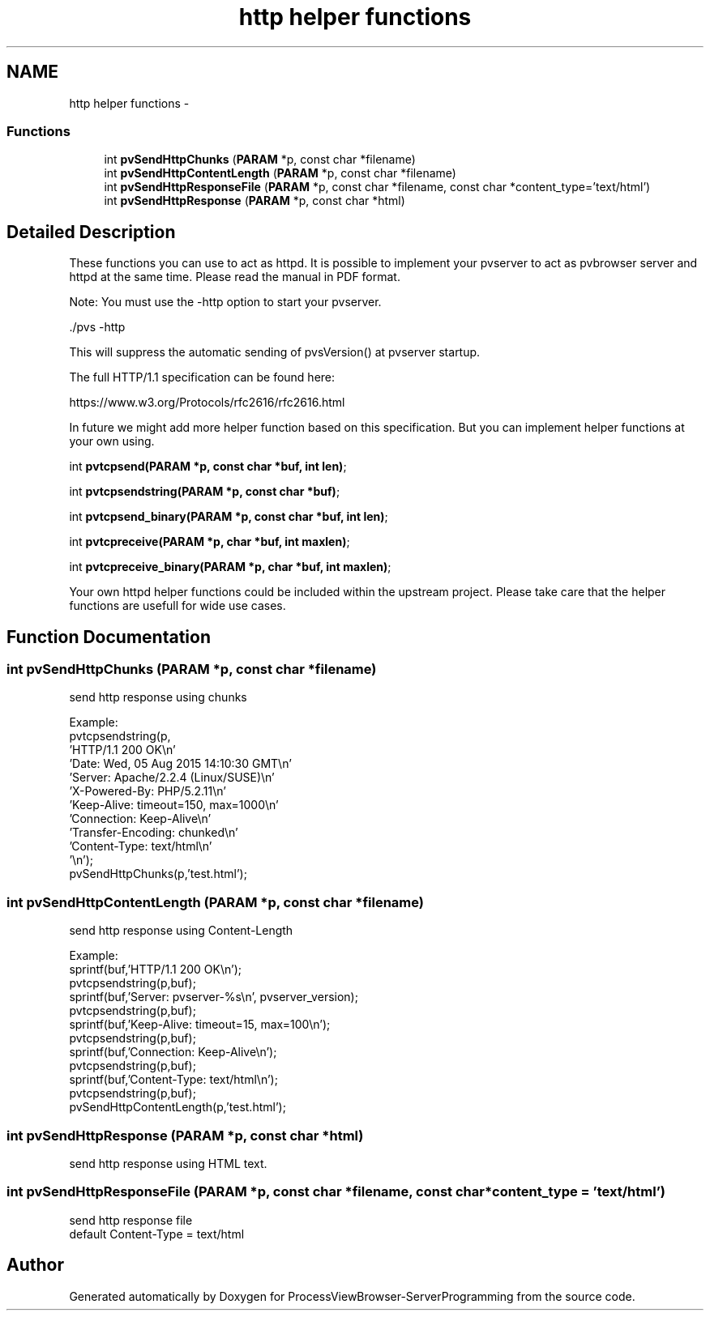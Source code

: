 .TH "http helper functions" 3 "Tue Nov 22 2016" "ProcessViewBrowser-ServerProgramming" \" -*- nroff -*-
.ad l
.nh
.SH NAME
http helper functions \- 
.SS "Functions"

.in +1c
.ti -1c
.RI "int \fBpvSendHttpChunks\fP (\fBPARAM\fP *p, const char *filename)"
.br
.ti -1c
.RI "int \fBpvSendHttpContentLength\fP (\fBPARAM\fP *p, const char *filename)"
.br
.ti -1c
.RI "int \fBpvSendHttpResponseFile\fP (\fBPARAM\fP *p, const char *filename, const char *content_type='text/html')"
.br
.ti -1c
.RI "int \fBpvSendHttpResponse\fP (\fBPARAM\fP *p, const char *html)"
.br
.in -1c
.SH "Detailed Description"
.PP 
These functions you can use to act as httpd\&. It is possible to implement your pvserver to act as pvbrowser server and httpd at the same time\&. Please read the manual in PDF format\&.
.PP
Note: You must use the -http option to start your pvserver\&.
.PP
\&./pvs -http
.PP
This will suppress the automatic sending of pvsVersion() at pvserver startup\&.
.PP
The full HTTP/1\&.1 specification can be found here:
.PP
https://www.w3.org/Protocols/rfc2616/rfc2616.html
.PP
In future we might add more helper function based on this specification\&. But you can implement helper functions at your own using\&.
.PP
int \fBpvtcpsend(PARAM *p, const char *buf, int len)\fP;
.PP
int \fBpvtcpsendstring(PARAM *p, const char *buf)\fP;
.PP
int \fBpvtcpsend_binary(PARAM *p, const char *buf, int len)\fP;
.PP
int \fBpvtcpreceive(PARAM *p, char *buf, int maxlen)\fP;
.PP
int \fBpvtcpreceive_binary(PARAM *p, char *buf, int maxlen)\fP;
.PP
Your own httpd helper functions could be included within the upstream project\&. Please take care that the helper functions are usefull for wide use cases\&. 
.SH "Function Documentation"
.PP 
.SS "int pvSendHttpChunks (\fBPARAM\fP *p, const char *filename)"

.PP
.nf

send http response using chunks
.fi
.PP
.PP
.PP
.nf
Example:
  pvtcpsendstring(p,
    'HTTP/1\&.1 200 OK\\n'
    'Date: Wed, 05 Aug 2015 14:10:30 GMT\\n'
    'Server: Apache/2\&.2\&.4 (Linux/SUSE)\\n'
    'X-Powered-By: PHP/5\&.2\&.11\\n'
    'Keep-Alive: timeout=150, max=1000\\n'
    'Connection: Keep-Alive\\n'
    'Transfer-Encoding: chunked\\n'
    'Content-Type: text/html\\n'
    '\\n');
  pvSendHttpChunks(p,'test\&.html');
.fi
.PP
 
.SS "int pvSendHttpContentLength (\fBPARAM\fP *p, const char *filename)"

.PP
.nf

send http response using Content-Length
.fi
.PP
.PP
.PP
.nf
Example: 
  sprintf(buf,'HTTP/1\&.1 200 OK\\n'); 
  pvtcpsendstring(p,buf); 
  sprintf(buf,'Server: pvserver-%s\\n', pvserver_version); 
  pvtcpsendstring(p,buf); 
  sprintf(buf,'Keep-Alive: timeout=15, max=100\\n'); 
  pvtcpsendstring(p,buf); 
  sprintf(buf,'Connection: Keep-Alive\\n'); 
  pvtcpsendstring(p,buf); 
  sprintf(buf,'Content-Type: text/html\\n'); 
  pvtcpsendstring(p,buf); 
  pvSendHttpContentLength(p,'test\&.html'); 
.fi
.PP
 
.SS "int pvSendHttpResponse (\fBPARAM\fP *p, const char *html)"

.PP
.nf

send http response using HTML text\&.
.fi
.PP
 
.SS "int pvSendHttpResponseFile (\fBPARAM\fP *p, const char *filename, const char *content_type = \fC'text/html'\fP)"

.PP
.nf

send http response file
default Content-Type = text/html
.fi
.PP
 
.SH "Author"
.PP 
Generated automatically by Doxygen for ProcessViewBrowser-ServerProgramming from the source code\&.
